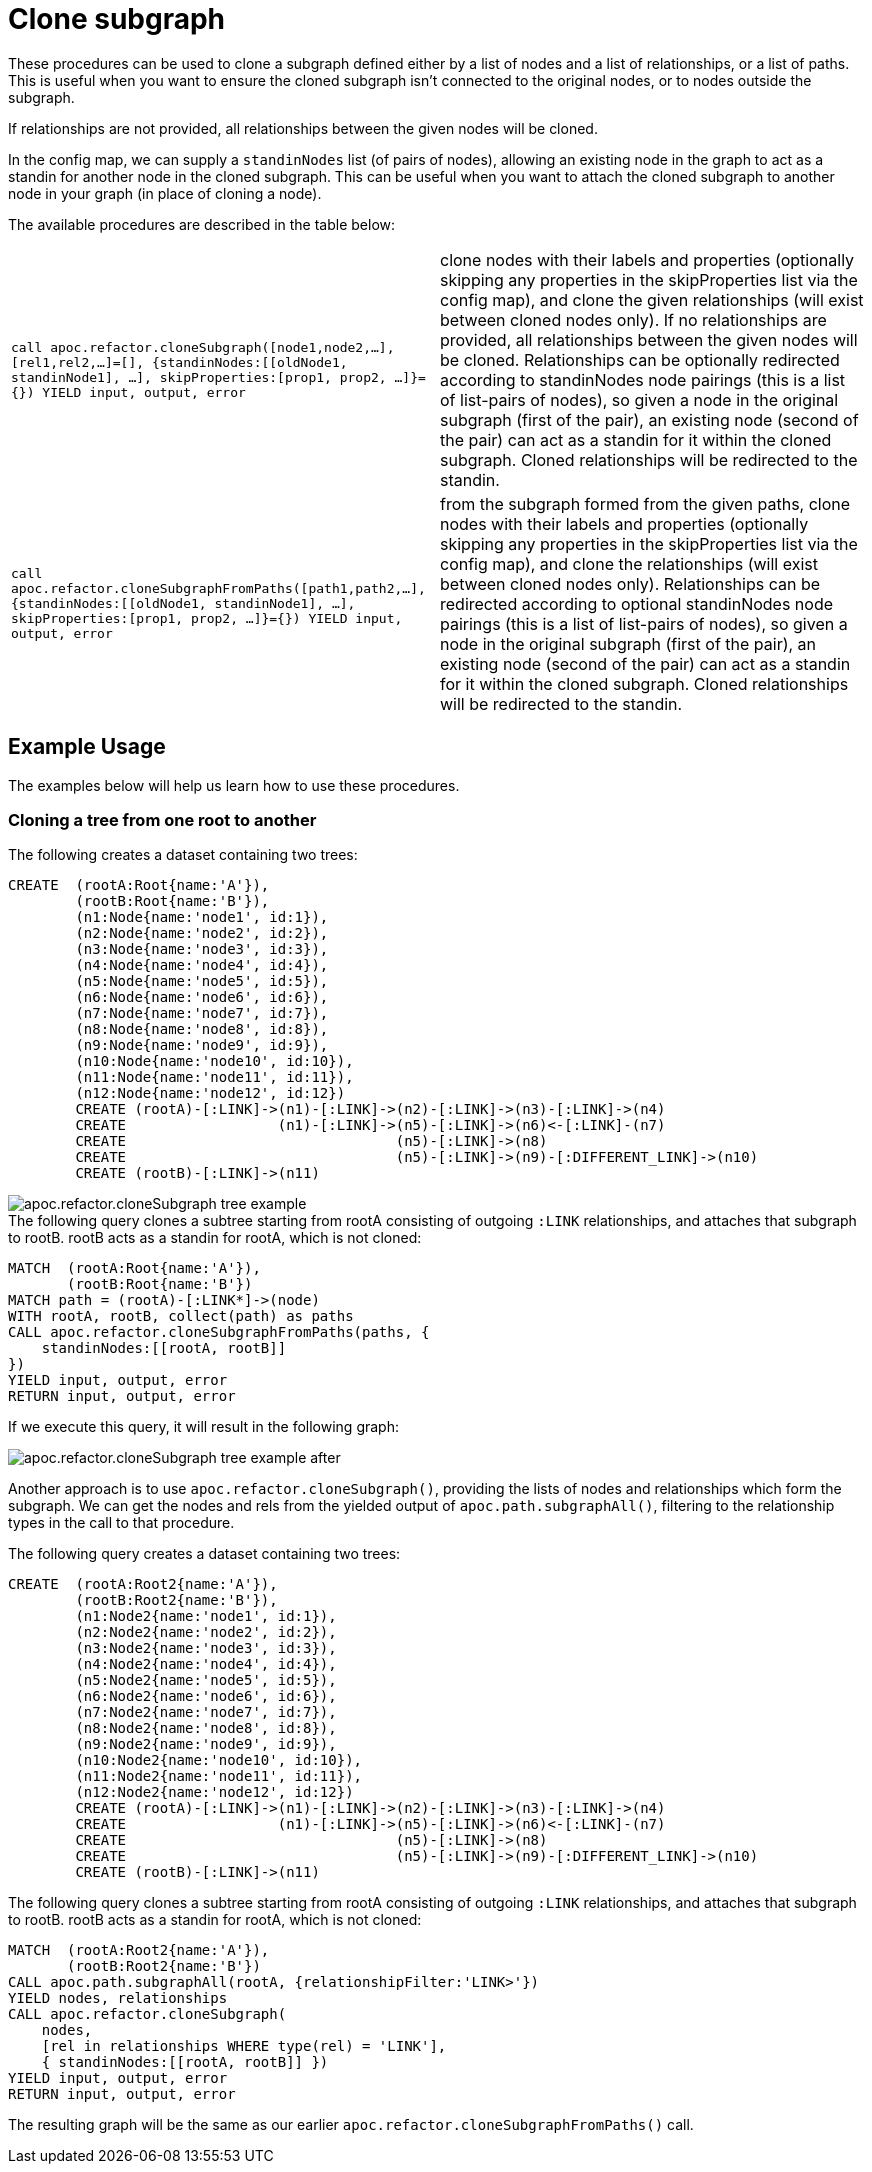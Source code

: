 [[clone-subgraph]]
= Clone subgraph
:description: This section describes procedures that can be used to clone subgraphs.



These procedures can be used to clone a subgraph defined either by a list of nodes and a list of relationships, or a list of paths.
This is useful when you want to ensure the cloned subgraph isn't connected to the original nodes, or to nodes outside the subgraph.

If relationships are not provided, all relationships between the given nodes will be cloned.

In the config map, we can supply a `standinNodes` list (of pairs of nodes), allowing an existing node in the graph to act as a standin for another node in the cloned subgraph.
This can be useful when you want to attach the cloned subgraph to another node in your graph (in place of cloning a node).

The available procedures are described in the table below:

[cols="5m,5"]
|===
| call apoc.refactor.cloneSubgraph([node1,node2,...], [rel1,rel2,...]=[], {standinNodes:[[oldNode1, standinNode1], ...], skipProperties:[prop1, prop2, ...]}={}) YIELD input, output, error |
clone nodes with their labels and properties (optionally skipping any properties in the skipProperties list via the config map), and clone the given relationships (will exist between cloned nodes only). If no relationships are provided, all relationships between the given nodes will be cloned. Relationships can be optionally redirected according to standinNodes node pairings (this is a list of list-pairs of nodes), so given a node in the original subgraph (first of the pair), an existing node (second of the pair) can act as a standin for it within the cloned subgraph. Cloned relationships will be redirected to the standin.
| call apoc.refactor.cloneSubgraphFromPaths([path1,path2,...], {standinNodes:[[oldNode1, standinNode1], ...], skipProperties:[prop1, prop2, ...]}={}) YIELD input, output, error |
from the subgraph formed from the given paths, clone nodes with their labels and properties (optionally skipping any properties in the skipProperties list via the config map),
and clone the relationships (will exist between cloned nodes only). Relationships can be redirected according to optional standinNodes node pairings (this is a list of list-pairs of nodes), so given a node in the original subgraph (first of the pair), an existing node (second of the pair) can act as a standin for it within the cloned subgraph. Cloned relationships will be redirected to the standin.

|===


== Example Usage

The examples below will help us learn how to use these procedures.


=== Cloning a tree from one root to another

.The following creates a dataset containing two trees:

[source,cypher]
----
CREATE  (rootA:Root{name:'A'}),
        (rootB:Root{name:'B'}),
        (n1:Node{name:'node1', id:1}),
        (n2:Node{name:'node2', id:2}),
        (n3:Node{name:'node3', id:3}),
        (n4:Node{name:'node4', id:4}),
        (n5:Node{name:'node5', id:5}),
        (n6:Node{name:'node6', id:6}),
        (n7:Node{name:'node7', id:7}),
        (n8:Node{name:'node8', id:8}),
        (n9:Node{name:'node9', id:9}),
        (n10:Node{name:'node10', id:10}),
        (n11:Node{name:'node11', id:11}),
        (n12:Node{name:'node12', id:12})
        CREATE (rootA)-[:LINK]->(n1)-[:LINK]->(n2)-[:LINK]->(n3)-[:LINK]->(n4)
        CREATE                  (n1)-[:LINK]->(n5)-[:LINK]->(n6)<-[:LINK]-(n7)
        CREATE                                (n5)-[:LINK]->(n8)
        CREATE                                (n5)-[:LINK]->(n9)-[:DIFFERENT_LINK]->(n10)
        CREATE (rootB)-[:LINK]->(n11)
----

image::apoc.refactor.cloneSubgraph-tree-example.png[]

.The following query clones a subtree starting from rootA consisting of outgoing `:LINK` relationships, and attaches that subgraph to rootB. rootB acts as a standin for rootA, which is not cloned:

[source,cypher]
----
MATCH  (rootA:Root{name:'A'}),
       (rootB:Root{name:'B'})
MATCH path = (rootA)-[:LINK*]->(node)
WITH rootA, rootB, collect(path) as paths
CALL apoc.refactor.cloneSubgraphFromPaths(paths, {
    standinNodes:[[rootA, rootB]]
})
YIELD input, output, error
RETURN input, output, error
----

If we execute this query, it will result in the following graph:

image::apoc.refactor.cloneSubgraph-tree-example-after.png[scaledwidth="100%"]

Another approach is to use `apoc.refactor.cloneSubgraph()`, providing the lists of nodes and relationships which form the subgraph.
We can get the nodes and rels from the yielded output of `apoc.path.subgraphAll()`, filtering to the relationship types in the call to that procedure.

.The following query creates a dataset containing two trees:

[source, cypher]
----
CREATE  (rootA:Root2{name:'A'}),
        (rootB:Root2{name:'B'}),
        (n1:Node2{name:'node1', id:1}),
        (n2:Node2{name:'node2', id:2}),
        (n3:Node2{name:'node3', id:3}),
        (n4:Node2{name:'node4', id:4}),
        (n5:Node2{name:'node5', id:5}),
        (n6:Node2{name:'node6', id:6}),
        (n7:Node2{name:'node7', id:7}),
        (n8:Node2{name:'node8', id:8}),
        (n9:Node2{name:'node9', id:9}),
        (n10:Node2{name:'node10', id:10}),
        (n11:Node2{name:'node11', id:11}),
        (n12:Node2{name:'node12', id:12})
        CREATE (rootA)-[:LINK]->(n1)-[:LINK]->(n2)-[:LINK]->(n3)-[:LINK]->(n4)
        CREATE                  (n1)-[:LINK]->(n5)-[:LINK]->(n6)<-[:LINK]-(n7)
        CREATE                                (n5)-[:LINK]->(n8)
        CREATE                                (n5)-[:LINK]->(n9)-[:DIFFERENT_LINK]->(n10)
        CREATE (rootB)-[:LINK]->(n11)
----

.The following query clones a subtree starting from rootA consisting of outgoing `:LINK` relationships, and attaches that subgraph to rootB. rootB acts as a standin for rootA, which is not cloned:

[source,cypher]
----
MATCH  (rootA:Root2{name:'A'}),
       (rootB:Root2{name:'B'})
CALL apoc.path.subgraphAll(rootA, {relationshipFilter:'LINK>'})
YIELD nodes, relationships
CALL apoc.refactor.cloneSubgraph(
    nodes,
    [rel in relationships WHERE type(rel) = 'LINK'],
    { standinNodes:[[rootA, rootB]] })
YIELD input, output, error
RETURN input, output, error
----

The resulting graph will be the same as our earlier `apoc.refactor.cloneSubgraphFromPaths()` call.

